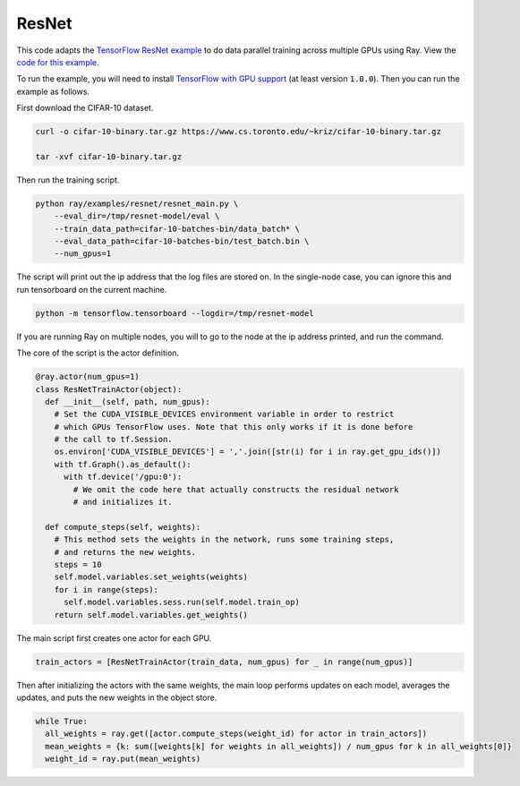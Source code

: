 ResNet
======

This code adapts the `TensorFlow ResNet example`_ to do data parallel training
across multiple GPUs using Ray. View the `code for this example`_.

To run the example, you will need to install `TensorFlow with GPU support`_ (at
least version ``1.0.0``). Then you can run the example as follows.

First download the CIFAR-10 dataset.

.. code-block:: bash

  curl -o cifar-10-binary.tar.gz https://www.cs.toronto.edu/~kriz/cifar-10-binary.tar.gz

  tar -xvf cifar-10-binary.tar.gz


Then run the training script.

.. code-block:: bash

  python ray/examples/resnet/resnet_main.py \
      --eval_dir=/tmp/resnet-model/eval \
      --train_data_path=cifar-10-batches-bin/data_batch* \
      --eval_data_path=cifar-10-batches-bin/test_batch.bin \
      --num_gpus=1

The script will print out the ip address that the log files are stored on. In the single-node case,
you can ignore this and run tensorboard on the current machine.

.. code-block:: bash

  python -m tensorflow.tensorboard --logdir=/tmp/resnet-model

If you are running Ray on multiple nodes, you will to go to the node at the ip address printed, and
run the command.

The core of the script is the actor definition.

.. code-block:: python

  @ray.actor(num_gpus=1)
  class ResNetTrainActor(object):
    def __init__(self, path, num_gpus):
      # Set the CUDA_VISIBLE_DEVICES environment variable in order to restrict
      # which GPUs TensorFlow uses. Note that this only works if it is done before
      # the call to tf.Session.
      os.environ['CUDA_VISIBLE_DEVICES'] = ','.join([str(i) for i in ray.get_gpu_ids()])
      with tf.Graph().as_default():
        with tf.device('/gpu:0'):
          # We omit the code here that actually constructs the residual network
          # and initializes it.

    def compute_steps(self, weights):
      # This method sets the weights in the network, runs some training steps,
      # and returns the new weights.
      steps = 10
      self.model.variables.set_weights(weights)
      for i in range(steps):
        self.model.variables.sess.run(self.model.train_op)
      return self.model.variables.get_weights()

The main script first creates one actor for each GPU.

.. code-block:: python

  train_actors = [ResNetTrainActor(train_data, num_gpus) for _ in range(num_gpus)]

Then after initializing the actors with the same weights, the main loop performs
updates on each model, averages the updates, and puts the new weights in the
object store.

.. code-block:: python

  while True:
    all_weights = ray.get([actor.compute_steps(weight_id) for actor in train_actors])
    mean_weights = {k: sum([weights[k] for weights in all_weights]) / num_gpus for k in all_weights[0]}
    weight_id = ray.put(mean_weights)

.. _`TensorFlow ResNet example`: https://github.com/tensorflow/models/tree/master/resnet
.. _`TensorFlow with GPU support`: https://www.tensorflow.org/install/
.. _`code for this example`: https://github.com/ray-project/ray/tree/master/examples/resnet
